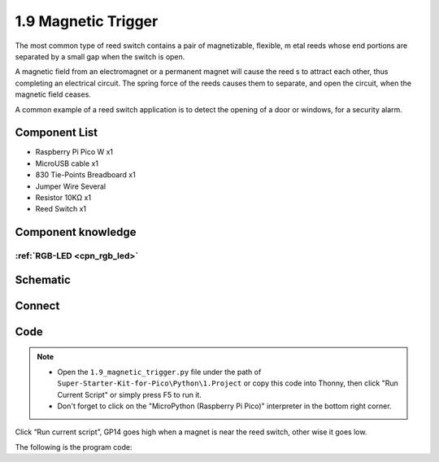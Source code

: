 1.9 Magnetic Trigger
=========================
The most common type of reed switch contains a pair of magnetizable, flexible, m
etal reeds whose end portions are separated by a small gap when the switch is open.

A magnetic field from an electromagnet or a permanent magnet will cause the reed
s to attract each other, thus completing an electrical circuit. The spring force 
of the reeds causes them to separate, and open the circuit, when the magnetic field ceases.

A common example of a reed switch application is to detect the opening of a door 
or windows, for a security alarm.

Component List
^^^^^^^^^^^^^^^
- Raspberry Pi Pico W x1
- MicroUSB cable x1
- 830 Tie-Points Breadboard x1
- Jumper Wire Several
- Resistor 10KΩ x1
- Reed Switch x1

Component knowledge
^^^^^^^^^^^^^^^^^^^^
:ref:`RGB-LED <cpn_rgb_led>`
"""""""""""""""""""""""""""""""

Schematic
^^^^^^^^^^
.. image:: img/2.sch/1.9.png

Connect
^^^^^^^^^
.. image:: img/3.connect/1.9.png

Code
^^^^^^^
.. note::

    * Open the ``1.9_magnetic_trigger.py`` file under the path of ``Super-Starter-Kit-for-Pico\Python\1.Project`` or copy this code into Thonny, then click "Run Current Script" or simply press F5 to run it.

    * Don't forget to click on the "MicroPython (Raspberry Pi Pico)" interpreter in the bottom right corner. 

.. image:: img/4.software/1.9.png

Click “Run current script”, GP14 goes high when a magnet is near the reed switch, other
wise it goes low.

The following is the program code:

.. code-block:: python

    








